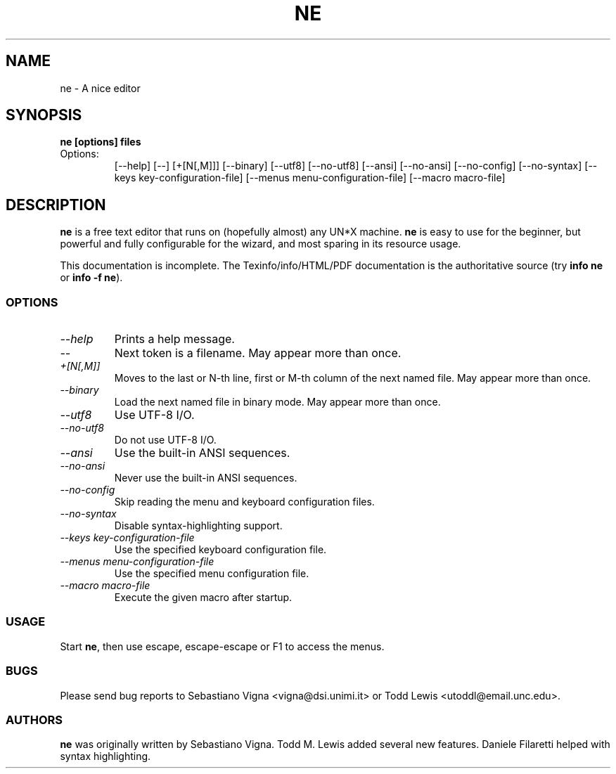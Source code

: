 .TH NE 1 "by Sebastiano Vigna and Todd M. Lewis" "ne" \" -*- nroff -*-
.SH NAME
ne \- A nice editor
.SH SYNOPSIS
.B ne [options] files
.TP
Options:
[\-\-help]
[\-\-]
[+[N[,M]]]
[\-\-binary]
[\-\-utf8]
[\-\-no\-utf8]
[\-\-ansi]
[\-\-no\-ansi]
[\-\-no\-config]
[\-\-no\-syntax]
[\-\-keys key\-configuration\-file]
[\-\-menus menu\-configuration\-file]
[\-\-macro macro\-file]

.SH DESCRIPTION
\fBne\fR is a free text editor that runs on (hopefully almost) any UN*X
machine.  \fBne\fR is easy to use for the beginner, but powerful and fully
configurable for the wizard, and most sparing in its resource usage.

This documentation is incomplete.  The Texinfo/info/HTML/PDF documentation is the
authoritative source (try \fBinfo ne\fR or \fBinfo \-f ne\fR).
.SS OPTIONS
.TP
.I "--help"
Prints a help message.
.TP
.I "--"
Next token is a filename.
May appear more than once.
.TP
.I "+[N[,M]]"
Moves to the last or N-th line, first or M-th column of the next named file.
May appear more than once.
.TP
.TP
.I "--binary"
Load the next named file in binary mode.
May appear more than once.
.TP
.I "--utf8"
Use UTF-8 I/O.
.TP
.I "--no-utf8"
Do not use UTF-8 I/O.
.TP
.I "--ansi"
Use the built-in ANSI sequences.
.TP
.I "--no-ansi"
Never use the built-in ANSI sequences.
.TP
.I "--no-config"
Skip reading the menu and keyboard configuration files.
.TP
.I "--no-syntax"
Disable syntax-highlighting support.
.TP
.I "--keys key-configuration-file"
Use the specified keyboard configuration file.
.TP
.I "--menus menu-configuration-file"
Use the specified menu configuration file.
.TP
.I "--macro macro-file"
Execute the given macro after startup.
.SS USAGE
Start \fBne\fR, then use escape, escape-escape or F1 to access the menus.
.SS BUGS
Please send bug reports to Sebastiano Vigna <vigna@dsi.unimi.it> or Todd Lewis <utoddl@email.unc.edu>.
.SS AUTHORS
\fBne\fR was originally written by Sebastiano Vigna. Todd M. Lewis added
several new features. Daniele Filaretti helped with syntax highlighting.

